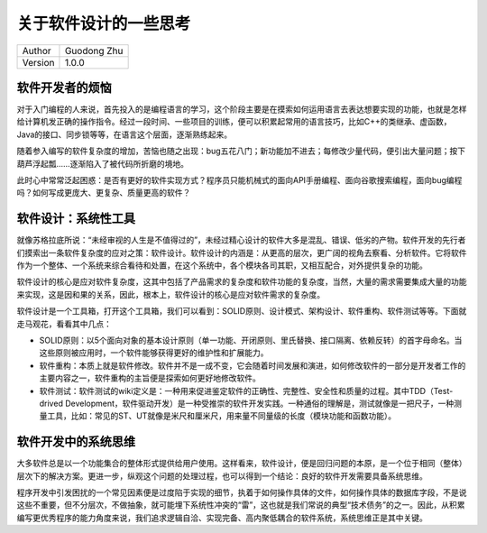 关于软件设计的一些思考
======================================

+---------+-----------------+
| Author  | Guodong Zhu     |
+---------+-----------------+
| Version | 1.0.0           |
+---------+-----------------+

软件开发者的烦恼
--------------------------------------

对于入门编程的人来说，首先投入的是编程语言的学习，这个阶段主要是在摸索如何运用语言去表达想要实现的功能，也就是怎样给计算机发正确的操作指令。经过一段时间、一些项目的训练，便可以积累起常用的语言技巧，比如C++的类继承、虚函数，Java的接口、同步锁等等，在语言这个层面，逐渐熟练起来。

随着参入编写的软件复杂度的增加，苦恼也随之出现：bug五花八门；新功能加不进去；每修改少量代码，便引出大量问题；按下葫芦浮起瓢……逐渐陷入了被代码所折磨的境地。

此时心中常常泛起困惑：是否有更好的软件实现方式？程序员只能机械式的面向API手册编程、面向谷歌搜索编程，面向bug编程吗？如何写成更庞大、更复杂、质量更高的软件？

软件设计：系统性工具
--------------------------------------

就像苏格拉底所说：“未经审视的人生是不值得过的”，未经过精心设计的软件大多是混乱、错误、低劣的产物。软件开发的先行者们摸索出一条软件复杂度的应对之策：软件设计。软件设计的内涵是：从更高的层次，更广阔的视角去察看、分析软件。它将软件作为一个整体、一个系统来综合看待和处置，在这个系统中，各个模块各司其职，又相互配合，对外提供复杂的功能。

软件设计的核心是应对软件复杂度，这其中包括了产品需求的复杂度和软件功能的复杂度，当然，大量的需求需要集成大量的功能来实现，这是因和果的关系，因此，根本上，软件设计的核心是应对软件需求的复杂度。

软件设计是一个工具箱，打开这个工具箱，我们可以看到：SOLID原则、设计模式、架构设计、软件重构、软件测试等等。下面就走马观花，看看其中几点：

- SOLID原则：以5个面向对象的基本设计原则（单一功能、开闭原则、里氏替换、接口隔离、依赖反转）的首字母命名。当这些原则被应用时，一个软件能够获得更好的维护性和扩展能力。
- 软件重构：本质上就是软件修改。软件并不是一成不变，它会随着时间发展和演进，如何修改软件的一部分是开发者工作的主要内容之一，软件重构的主旨便是探索如何更好地修改软件。
- 软件测试：软件测试的wiki定义是：一种用来促进鉴定软件的正确性、完整性、安全性和质量的过程。其中TDD（Test-drived Development，软件驱动开发）是一种受推崇的软件开发实践。一种通俗的理解是，测试就像是一把尺子，一种测量工具，比如：常见的ST、UT就像是米尺和厘米尺，用来量不同量级的长度（模块功能和函数功能）。

软件开发中的系统思维
--------------------------------------

大多软件总是以一个功能集合的整体形式提供给用户使用。这样看来，软件设计，便是回归问题的本原，是一个位于相同（整体）层次下的解决方案。更进一步，纵观这个问题的处理过程，也可以得到一个结论：良好的软件开发需要具备系统思维。

程序开发中引发困扰的一个常见因素便是过度陷于实现的细节，执着于如何操作具体的文件，如何操作具体的数据库字段，不是说这些不重要，但不分层次，不做抽象，就可能埋下系统性冲突的“雷”，这也就是我们常说的典型“技术债务”的之一。因此，从积累编写更优秀程序的能力角度来说，我们追求逻辑自洽、实现完备、高内聚低耦合的软件系统，系统思维正是其中关键。